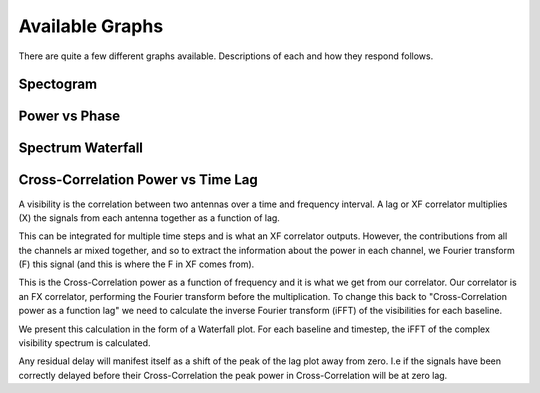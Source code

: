 Available Graphs
================

There are quite a few different graphs available. Descriptions of each and how they respond follows.

Spectogram
----------

Power vs Phase
--------------

Spectrum Waterfall
------------------

Cross-Correlation Power vs Time Lag
-----------------------------------

A visibility is the correlation between two antennas over a time and frequency interval. A lag or XF correlator multiplies (X) the signals from each antenna together as a function of lag.

.. image:: images/lag_X.png
   :width: 600

This can be integrated for multiple time steps and is what an XF correlator outputs. However, the contributions from all the channels ar mixed together, and so to extract the information about the power in each channel, we Fourier transform (F) this signal (and this is where the F in XF comes from).

.. image:: images/freq_X.png
   :width: 600

This is the Cross-Correlation power as a function of frequency and it is what we get from our correlator. Our correlator is an FX correlator, performing the Fourier transform before the multiplication. To change this back to "Cross-Correlation power as a function lag" we need to calculate the inverse Fourier transform (iFFT) of the visibilities for each baseline.

We present this calculation in the form of a Waterfall plot. For each baseline and timestep, the iFFT of the complex visibility spectrum is calculated.

.. image:: images/waterfall_lag.png
   :width: 600

Any residual delay will manifest itself as a shift of the peak of the lag plot away from zero. I.e if the signals have been correctly delayed before their Cross-Correlation the peak power in Cross-Correlation will be at zero lag.